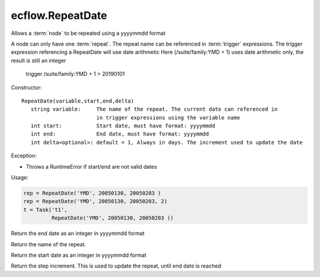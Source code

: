 ecflow.RepeatDate
/////////////////


.. py:class:: RepeatDate
   :module: ecflow

   Bases: :py:class:`~Boost.Python.instance`

Allows a :term:`node` to be repeated using a yyyymmdd format

A node can only have one :term:`repeat`.
The repeat name can be referenced in :term:`trigger` expressions.
The trigger expression referencing a RepeatDate will use date arithmetic
Here (/suite/family:YMD + 1) uses date arithmetic only, the result is still an integer

   trigger /suite/family:YMD + 1 > 20190101

Constructor::

   RepeatDate(variable,start,end,delta)
      string variable:     The name of the repeat. The current date can referenced in
                           in trigger expressions using the variable name
      int start:           Start date, must have format: yyyymmdd
      int end:             End date, must have format: yyyymmdd
      int delta<optional>: default = 1, Always in days. The increment used to update the date

Exception:

- Throws a RuntimeError if start/end are not valid dates

Usage:

.. code-block:: python

   rep = RepeatDate('YMD', 20050130, 20050203 )
   rep = RepeatDate('YMD', 20050130, 20050203, 2)
   t = Task('t1',
            RepeatDate('YMD', 20050130, 20050203 ))


.. py:method:: RepeatDate.end( (RepeatDate)arg1) -> int :
   :module: ecflow

Return the end date as an integer in yyyymmdd format


.. py:method:: RepeatDate.name( (RepeatDate)arg1) -> str :
   :module: ecflow

Return the name of the repeat.


.. py:method:: RepeatDate.start( (RepeatDate)arg1) -> int :
   :module: ecflow

Return the start date as an integer in yyyymmdd format


.. py:method:: RepeatDate.step( (RepeatDate)arg1) -> int :
   :module: ecflow

Return the step increment. This is used to update the repeat, until end date is reached

